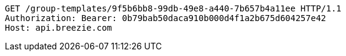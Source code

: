 [source,http,options="nowrap"]
----
GET /group-templates/9f5b6bb8-99db-49e8-a440-7b657b4a11ee HTTP/1.1
Authorization: Bearer: 0b79bab50daca910b000d4f1a2b675d604257e42
Host: api.breezie.com

----
